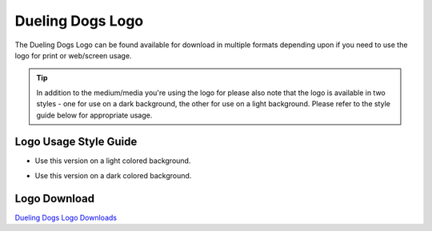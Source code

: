 Dueling Dogs Logo
=====================

The Dueling Dogs Logo can be found available for download in multiple formats depending upon if you need to use the logo for print or web/screen usage.

.. tip:: In addition to the medium/media you're using the logo for please also note that the logo is available in two styles - one for use on a dark background, the other for use on a light background. Please refer to the style guide below for appropriate usage.


Logo Usage Style Guide
~~~~~~~~~~~~~~~~~~~~~~~~~~~~

.. image:: images/duelingdogs-logo.png

* Use this version on a light colored background.

.. image:: images/duelingdogs-logo-white.png

* Use this version on a dark colored background.

Logo Download
~~~~~~~~~~~~~~~~~

`Dueling Dogs Logo Downloads <https://drive.google.com/folderview?id=0B8CM7fXyMOwKc0ZaR0NaRzNVeWc&usp=sharing>`_

